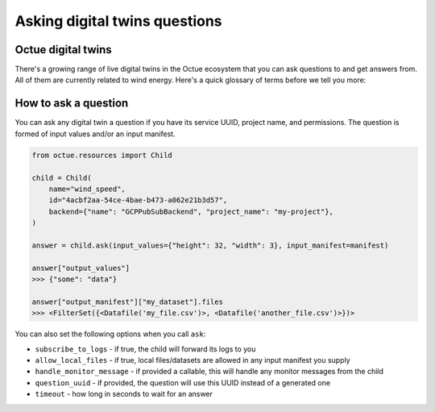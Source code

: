 .. _asking_questions:

==============================
Asking digital twins questions
==============================

Octue digital twins
-------------------

There's a growing range of live digital twins in the Octue ecosystem that you can ask questions to and get answers from.
All of them are currently related to wind energy. Here's a quick glossary of terms before we tell you more:

.. glossary::
    Child
        A digital twin that you ask a question to. This name is used to reflect the tree structure of digital twins
        that forms when a question is asked.

    Asking a question
        Sending data (input values and/or an input manifest) to a child for processing/analysis.

    Receiving an answer
       Receiving data (output values and/or an output manifest) from a digital twin you asked a question to.

    Octue ecosystem
       The set of digital twins running the ``octue`` SDK as their backend. These digital twins guarantee:

       - Defined JSON schemas and validation for input and output data
       - An easy interface for asking them questions and receiving their answers
       - Logs and exceptions (and potentially monitor messages) forwarded to you
       - High availability if deployed in the cloud


How to ask a question
---------------------
You can ask any digital twin a question if you have its service UUID, project name, and permissions. The question is
formed of input values and/or an input manifest.

.. code-block:: python

    from octue.resources import Child

    child = Child(
        name="wind_speed",
        id="4acbf2aa-54ce-4bae-b473-a062e21b3d57",
        backend={"name": "GCPPubSubBackend", "project_name": "my-project"},
    )

    answer = child.ask(input_values={"height": 32, "width": 3}, input_manifest=manifest)

    answer["output_values"]
    >>> {"some": "data"}

    answer["output_manifest"]["my_dataset"].files
    >>> <FilterSet({<Datafile('my_file.csv')>, <Datafile('another_file.csv')>})>


You can also set the following options when you call ``ask``:

- ``subscribe_to_logs`` - if true, the child will forward its logs to you
- ``allow_local_files`` - if true, local files/datasets are allowed in any input manifest you supply
- ``handle_monitor_message`` - if provided a callable, this will handle any monitor messages from the child
- ``question_uuid`` - if provided, the question will use this UUID instead of a generated one
- ``timeout`` - how long in seconds to wait for an answer
